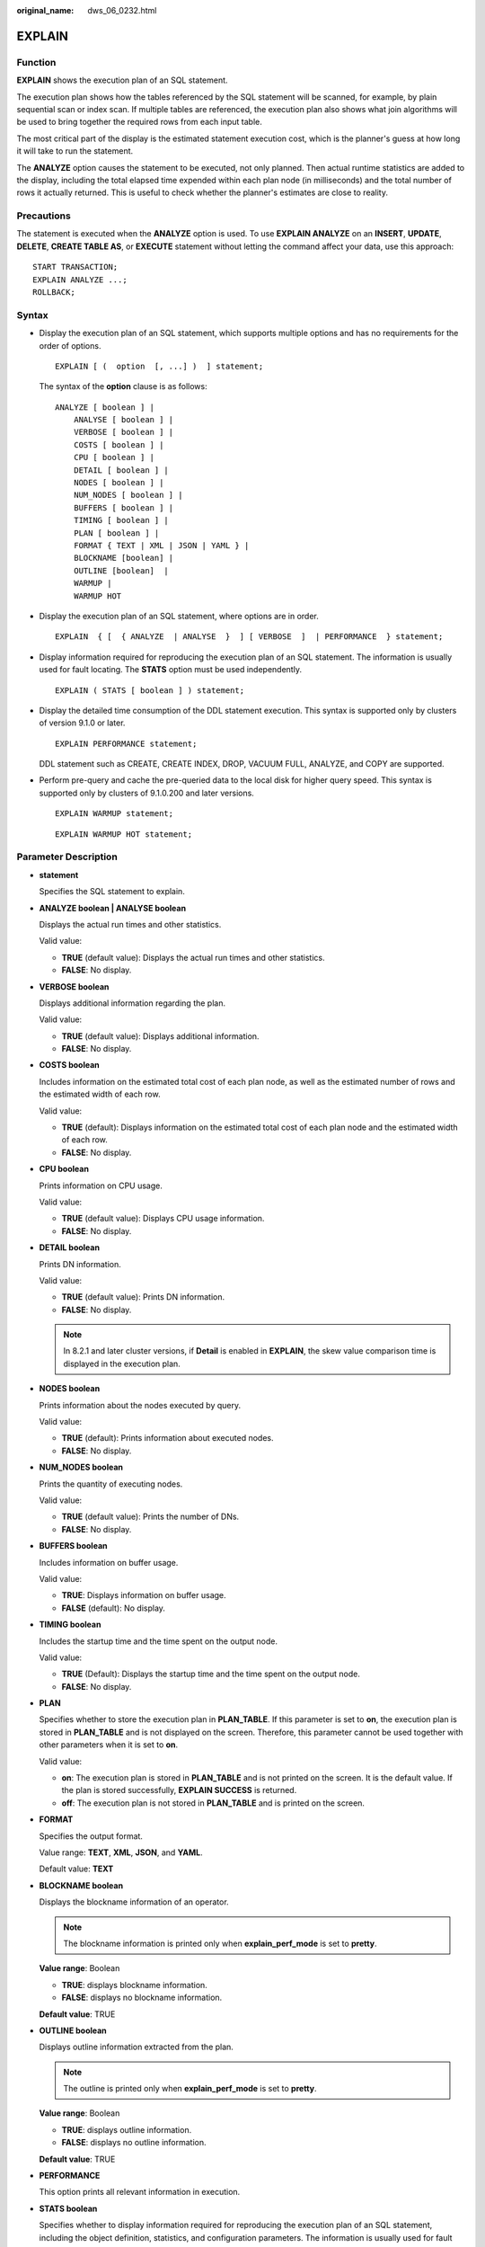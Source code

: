 :original_name: dws_06_0232.html

.. _dws_06_0232:

EXPLAIN
=======

Function
--------

**EXPLAIN** shows the execution plan of an SQL statement.

The execution plan shows how the tables referenced by the SQL statement will be scanned, for example, by plain sequential scan or index scan. If multiple tables are referenced, the execution plan also shows what join algorithms will be used to bring together the required rows from each input table.

The most critical part of the display is the estimated statement execution cost, which is the planner's guess at how long it will take to run the statement.

The **ANALYZE** option causes the statement to be executed, not only planned. Then actual runtime statistics are added to the display, including the total elapsed time expended within each plan node (in milliseconds) and the total number of rows it actually returned. This is useful to check whether the planner's estimates are close to reality.

Precautions
-----------

The statement is executed when the **ANALYZE** option is used. To use **EXPLAIN ANALYZE** on an **INSERT**, **UPDATE**, **DELETE**, **CREATE TABLE AS**, or **EXECUTE** statement without letting the command affect your data, use this approach:

::

   START TRANSACTION;
   EXPLAIN ANALYZE ...;
   ROLLBACK;

Syntax
------

-  Display the execution plan of an SQL statement, which supports multiple options and has no requirements for the order of options.

   ::

      EXPLAIN [ (  option  [, ...] )  ] statement;

   The syntax of the **option** clause is as follows:

   ::

      ANALYZE [ boolean ] |
          ANALYSE [ boolean ] |
          VERBOSE [ boolean ] |
          COSTS [ boolean ] |
          CPU [ boolean ] |
          DETAIL [ boolean ] |
          NODES [ boolean ] |
          NUM_NODES [ boolean ] |
          BUFFERS [ boolean ] |
          TIMING [ boolean ] |
          PLAN [ boolean ] |
          FORMAT { TEXT | XML | JSON | YAML } |
          BLOCKNAME [boolean] |
          OUTLINE [boolean]  |
          WARMUP |
          WARMUP HOT

-  Display the execution plan of an SQL statement, where options are in order.

   ::

      EXPLAIN  { [  { ANALYZE  | ANALYSE  }  ] [ VERBOSE  ]  | PERFORMANCE  } statement;

-  Display information required for reproducing the execution plan of an SQL statement. The information is usually used for fault locating. The **STATS** option must be used independently.

   ::

      EXPLAIN ( STATS [ boolean ] ) statement;

-  Display the detailed time consumption of the DDL statement execution. This syntax is supported only by clusters of version 9.1.0 or later.

   ::

      EXPLAIN PERFORMANCE statement;

   DDL statement such as CREATE, CREATE INDEX, DROP, VACUUM FULL, ANALYZE, and COPY are supported.

-  Perform pre-query and cache the pre-queried data to the local disk for higher query speed. This syntax is supported only by clusters of 9.1.0.200 and later versions.

   ::

      EXPLAIN WARMUP statement;

   ::

      EXPLAIN WARMUP HOT statement;

Parameter Description
---------------------

-  **statement**

   Specifies the SQL statement to explain.

-  **ANALYZE boolean \| ANALYSE boolean**

   Displays the actual run times and other statistics.

   Valid value:

   -  **TRUE** (default value): Displays the actual run times and other statistics.
   -  **FALSE**: No display.

-  **VERBOSE boolean**

   Displays additional information regarding the plan.

   Valid value:

   -  **TRUE** (default value): Displays additional information.
   -  **FALSE**: No display.

-  **COSTS boolean**

   Includes information on the estimated total cost of each plan node, as well as the estimated number of rows and the estimated width of each row.

   Valid value:

   -  **TRUE** (default): Displays information on the estimated total cost of each plan node and the estimated width of each row.
   -  **FALSE**: No display.

-  **CPU boolean**

   Prints information on CPU usage.

   Valid value:

   -  **TRUE** (default value): Displays CPU usage information.
   -  **FALSE**: No display.

-  **DETAIL boolean**

   Prints DN information.

   Valid value:

   -  **TRUE** (default value): Prints DN information.
   -  **FALSE**: No display.

   .. note::

      In 8.2.1 and later cluster versions, if **Detail** is enabled in **EXPLAIN**, the skew value comparison time is displayed in the execution plan.

-  **NODES boolean**

   Prints information about the nodes executed by query.

   Valid value:

   -  **TRUE** (default): Prints information about executed nodes.
   -  **FALSE**: No display.

-  **NUM_NODES boolean**

   Prints the quantity of executing nodes.

   Valid value:

   -  **TRUE** (default value): Prints the number of DNs.
   -  **FALSE**: No display.

-  **BUFFERS boolean**

   Includes information on buffer usage.

   Valid value:

   -  **TRUE**: Displays information on buffer usage.
   -  **FALSE** (default): No display.

-  **TIMING boolean**

   Includes the startup time and the time spent on the output node.

   Valid value:

   -  **TRUE** (Default): Displays the startup time and the time spent on the output node.
   -  **FALSE**: No display.

-  **PLAN**

   Specifies whether to store the execution plan in **PLAN_TABLE**. If this parameter is set to **on**, the execution plan is stored in **PLAN_TABLE** and is not displayed on the screen. Therefore, this parameter cannot be used together with other parameters when it is set to **on**.

   Valid value:

   -  **on**: The execution plan is stored in **PLAN_TABLE** and is not printed on the screen. It is the default value. If the plan is stored successfully, **EXPLAIN SUCCESS** is returned.
   -  **off**: The execution plan is not stored in **PLAN_TABLE** and is printed on the screen.

-  **FORMAT**

   Specifies the output format.

   Value range: **TEXT**, **XML**, **JSON**, and **YAML**.

   Default value: **TEXT**

-  **BLOCKNAME boolean**

   Displays the blockname information of an operator.

   .. note::

      The blockname information is printed only when **explain_perf_mode** is set to **pretty**.

   **Value range**: Boolean

   -  **TRUE**: displays blockname information.
   -  **FALSE**: displays no blockname information.

   **Default value**: TRUE

-  **OUTLINE boolean**

   Displays outline information extracted from the plan.

   .. note::

      The outline is printed only when **explain_perf_mode** is set to **pretty**.

   **Value range**: Boolean

   -  **TRUE**: displays outline information.
   -  **FALSE**: displays no outline information.

   **Default value**: TRUE

-  **PERFORMANCE**

   This option prints all relevant information in execution.

-  **STATS boolean**

   Specifies whether to display information required for reproducing the execution plan of an SQL statement, including the object definition, statistics, and configuration parameters. The information is usually used for fault locating.

   Valid value:

   -  **TRUE** (default value): Display information required for reproducing the execution plan of an SQL statement.
   -  **FALSE**: No display.

-  **WARMUP**

   Processes the queried data in the sequence of A1in > A1out > Am. This is supported only by clusters of version 9.1.0.200 or later.

-  **WARMUP HOT**

   Directly adds the queried data to the Am column. This is supported only by clusters of version 9.1.0.200 or later.

Examples
--------

Create the **tpcds.customer_address_p1** table.

::

   CREATE TABLE tpcds.customer_address_p1 AS TABLE tpcds.customer_address;

Change the value of **explain_perf_mode** to **normal**.

::

   SET explain_perf_mode=normal;

Display an execution plan for simple queries in the table.

::

   EXPLAIN SELECT * FROM tpcds.customer_address_p1;
                      QUERY PLAN
   ----------------------------------------------------------------------------
    Data Node Scan on "__REMOTE_FQS_QUERY__"  (cost=0.00..0.00 rows=0 width=0)
      Node/s: All datanodes
   (2 rows)

Generate an execution plan in JSON format (assume **explain_perf_mode** is set to **normal**).

::

   EXPLAIN(FORMAT JSON) SELECT * FROM tpcds.customer_address_p1;
                       QUERY PLAN
   ---------------------------------------------------
    [                                                +
      {                                              +
        "Plan": {                                    +
          "Node Type": "Data Node Scan",             +
          "RemoteQuery name": "__REMOTE_FQS_QUERY__",+
          "Alias": "__REMOTE_FQS_QUERY__",           +
          "Startup Cost": 0.00,                      +
          "Total Cost": 0.00,                        +
          "Plan Rows": 0,                            +
          "Plan Width": 0,                           +
          "Nodes": "All datanodes"                   +
        }                                            +
      }                                              +
    ]
   (1 row)

If there is an index and we use a query with an indexable **WHERE** condition, **EXPLAIN** might show a different plan.

::

   EXPLAIN SELECT * FROM tpcds.customer_address_p1 WHERE ca_address_sk=10000;
                                     QUERY PLAN
   ------------------------------------------------------------------------------
    Data Node Scan on "__REMOTE_LIGHT_QUERY__"  (cost=0.00..0.00 rows=0 width=0)
      Node/s: datanode2
   (2 rows)

Generate an execution plan in YAML format (assume **explain_perf_mode** is set to **normal**).

::

   EXPLAIN(FORMAT YAML) SELECT * FROM tpcds.customer_address_p1 WHERE ca_address_sk=10000;
                      QUERY PLAN
   ------------------------------------------------
    - Plan:                                       +
        Node Type: "Data Node Scan"               +
        RemoteQuery name: "__REMOTE_LIGHT_QUERY__"+
        Alias: "__REMOTE_LIGHT_QUERY__"           +
        Startup Cost: 0.00                        +
        Total Cost: 0.00                          +
        Plan Rows: 0                              +
        Plan Width: 0                             +
        Nodes: "datanode2"
   (1 row)

Here is an example of an execution plan with cost estimates suppressed.

::

   EXPLAIN(COSTS FALSE)SELECT * FROM tpcds.customer_address_p1 WHERE ca_address_sk=10000;
                    QUERY PLAN
   --------------------------------------------
    Data Node Scan on "__REMOTE_LIGHT_QUERY__"
      Node/s: datanode2
   (2 rows)

Here is an example of an execution plan for a query that uses an aggregate function.

::

   EXPLAIN SELECT SUM(ca_address_sk) FROM tpcds.customer_address_p1 WHERE ca_address_sk<10000;
                                         QUERY PLAN
   ---------------------------------------------------------------------------------------
    Aggregate  (cost=18.19..14.32 rows=1 width=4)
      ->  Streaming (type: GATHER)  (cost=18.19..14.32 rows=3 width=4)
            Node/s: All datanodes
            ->  Aggregate  (cost=14.19..14.20 rows=3 width=4)
                  ->  Seq Scan on customer_address_p1  (cost=0.00..14.18 rows=10 width=4)
                        Filter: (ca_address_sk < 10000)
   (6 rows)

Delete the **tpcds.customer_address_p1** table.

::

   DROP TABLE tpcds.customer_address_p1;

Run the **EXPLAIN PERFORMANCE** command for the **ANALYZE** statement.

::

   EXPLAIN PERFORMANCE ANALYZE t2_dist_row;
                               QUERY EXEC INFO
   -----------------------------------------------------------------------
    lock FirstCN:
           coordinator1: actual time=0.240 loops=1
    estimate rows: actual time=[datanode3 0.000, datanode1 0.001]
           coordinator1: actual time=0.000 loops=1
           datanode1: actual time=0.001 loops=1
           datanode2: actual time=0.000 loops=1
           datanode3: actual time=0.000 loops=1
    sample rows: actual time=[datanode1 5.109, coordinator1 119.838]
           coordinator1: actual time=119.838 loops=1
           datanode1: actual time=5.109 loops=1
           datanode2: actual time=5.621 loops=1
           datanode3: actual time=5.342 loops=1
    fetch global stats:
           coordinator1: actual time=8.501 loops=1
    calc stats: actual time=[datanode3 80.794, datanode2 109.155]
           coordinator1: actual time=97.452 loops=1
           datanode1: actual time=94.375 loops=1
           datanode2: actual time=109.155 loops=1
           datanode3: actual time=80.794 loops=1
    calc column stats: actual time=[datanode2 0.938, datanode3 9.811]
           coordinator1: actual time=5.162 loops=2
           datanode1: actual time=1.453 loops=2
           datanode2: actual time=0.938 loops=2
           datanode3: actual time=9.811 loops=2
    calc index stats: actual time=[datanode3 12.392, coordinator1 36.113]
           coordinator1: actual time=36.113 loops=1
           datanode1: actual time=15.933 loops=1
           datanode2: actual time=13.419 loops=1
           datanode3: actual time=12.392 loops=1
    calc expr stats: actual time=[datanode3 41.665, datanode2 78.442]
           coordinator1: actual time=55.608 loops=1
           datanode1: actual time=63.179 loops=1
           datanode2: actual time=78.442 loops=1
           datanode3: actual time=41.665 loops=1
    sync stats:
           coordinator1: actual time=7.906 loops=1

    General Tracks
    CN build CN connection:
           coordinator1: actual time=0.002 loops=1
    CN build DN connection:
           coordinator1: actual time=0.070 loops=1
    -> execute ddl on other CN:
           coordinator1: actual time=0.001 loops=1
    -> execute ddl on other DN:
           coordinator1: actual time=0.000 loops=1
    Query Id: 72902018968225366
    Total runtime: 242.211 ms
   (48 rows)

Show the blockname of a plan.

::

   EXPLAIN (BLOCKNAME ON) SELECT SUM(ca_address_sk) FROM tpcds.customer_address_p1 WHERE ca_address_sk<10000;
                                            QUERY PLAN
   ---------------------------------------------------------------------------------------------
     id |                  operation                   | E-rows | E-memory | E-width | E-costs
    ----+----------------------------------------------+--------+----------+---------+---------
      1 | ->  Aggregate                                |      1 |          |      12 | 16.14
      2 |    ->  Streaming (type: GATHER)              |      2 |          |      12 | 16.14
      3 |       ->  Aggregate                          |      2 | 1MB      |      12 | 10.14
      4 |          ->  Seq Scan on customer_address_p1 |      7 | 1MB      |       4 | 10.12

    Predicate Information (identified by plan id)
    ---------------------------------------------
      4 --Seq Scan on customer_address_p1
            Filter: (ca_address_sk < 10000)

    Query Block Name / Object Alias (identified by plan id)
    -------------------------------------------------------
      1 - sel$1
      4 - sel$1 / customer_address_p1@"sel$1"

      ====== Query Summary =====
    -------------------------------
    System available mem: 4710400KB
    Query Max mem: 4710400KB
    Query estimated mem: 2048KB
   (22 rows)

Show the outline of a plan.

::

   EXPLAIN (OUTLINE ON) SELECT SUM(ca_address_sk) FROM tpcds.customer_address_p1 WHERE ca_address_sk<10000;
                                            QUERY PLAN
   ---------------------------------------------------------------------------------------------
     id |                  operation                   | E-rows | E-memory | E-width | E-costs
    ----+----------------------------------------------+--------+----------+---------+---------
      1 | ->  Aggregate                                |      1 |          |      12 | 16.14
      2 |    ->  Streaming (type: GATHER)              |      2 |          |      12 | 16.14
      3 |       ->  Aggregate                          |      2 | 1MB      |      12 | 10.14
      4 |          ->  Seq Scan on customer_address_p1 |      7 | 1MB      |       4 | 10.12

    Predicate Information (identified by plan id)
    ---------------------------------------------
      4 --Seq Scan on customer_address_p1
            Filter: (ca_address_sk < 10000)

                            Outline Data
    ------------------------------------------------------------
      /*+
          begin_outline_data
           TableScan(@"sel$1" tpcds.customer_address_p1@"sel$1")
          end_outline_data
      */

      ====== Query Summary =====
    -------------------------------
    System available mem: 4710400KB
    Query Max mem: 4710400KB
    Query estimated mem: 2048KB
   (25 rows)

Helpful Links
-------------

:ref:`ANALYZE | ANALYSE <dws_06_0245>`
